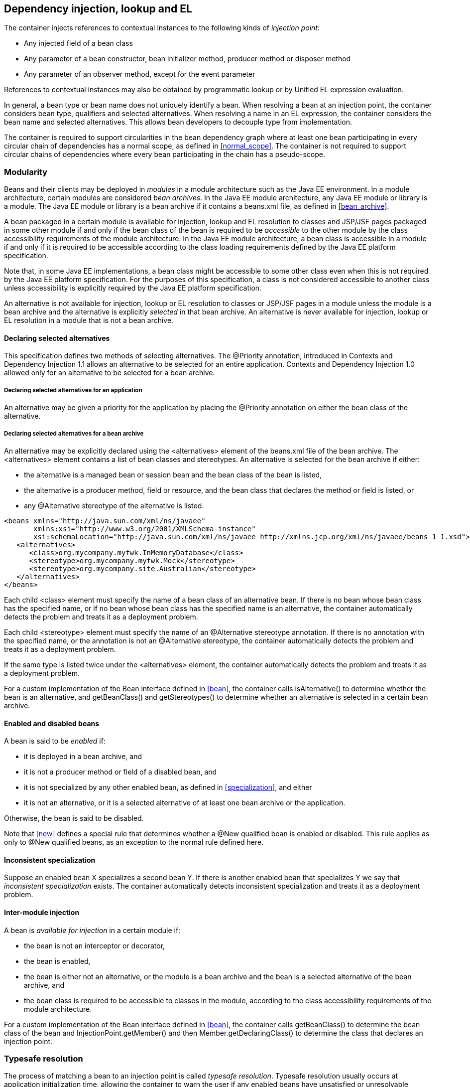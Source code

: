 [[injection_el_resolution]]

== Dependency injection, lookup and EL

The container injects references to contextual instances to the following kinds of _injection point_:

* Any injected field of a bean class
* Any parameter of a bean constructor, bean initializer method, producer method or disposer method
* Any parameter of an observer method, except for the event parameter


References to contextual instances may also be obtained by programmatic lookup or by Unified EL expression evaluation.

In general, a bean type or bean name does not uniquely identify a bean. When resolving a bean at an injection point, the container considers bean type, qualifiers and selected alternatives. When resolving a name in an EL expression, the container considers the bean name and selected alternatives. This allows bean developers to decouple type from implementation.

The container is required to support circularities in the bean dependency graph where at least one bean participating in every circular chain of dependencies has a normal scope, as defined in <<normal_scope>>. The container is not required to support circular chains of dependencies where every bean participating in the chain has a pseudo-scope.

[[selection]]

=== Modularity

Beans and their clients may be deployed in _modules_ in a module architecture such as the Java EE environment. In a module architecture, certain modules are considered _bean archives_. In the Java EE module architecture, any Java EE module or library is a module. The Java EE module or library is a bean archive if it contains a +beans.xml+ file, as defined in <<bean_archive>>.

A bean packaged in a certain module is available for injection, lookup and EL resolution to classes and JSP/JSF pages packaged in some other module if and only if the bean class of the bean is required to be _accessible_ to the other module by the class accessibility requirements of the module architecture. In the Java EE module architecture, a bean class is accessible in a module if and only if it is required to be accessible according to the class loading requirements defined by the Java EE platform specification.

Note that, in some Java EE implementations, a bean class might be accessible to some other class even when this is not required by the Java EE platform specification. For the purposes of this specification, a class is not considered accessible to another class unless accessibility is explicitly required by the Java EE platform specification.

An alternative is not available for injection, lookup or EL resolution to classes or JSP/JSF pages in a module unless the module is a bean archive and the alternative is explicitly _selected_ in that bean archive. An alternative is never available for injection, lookup or EL resolution in a module that is not a bean archive.

[[declaring_selected_alternatives]]

==== Declaring selected alternatives

This specification defines two methods of selecting alternatives. The +@Priority+ annotation, introduced in Contexts and Dependency Injection 1.1 allows an alternative to be selected for an entire application. Contexts and Dependency Injection 1.0 allowed only for an alternative to be selected for a bean archive.

[[declaring_selected_alternatives_application]]

===== Declaring selected alternatives for an application 

An alternative may be given a priority for the application by placing the +@Priority+ annotation on either the bean class of the alternative.

[[declaring_selected_alternatives_bean_archive]]

===== Declaring selected alternatives for a bean archive


An alternative may be explicitly declared using the +<alternatives>+ element of the +beans.xml+ file of the bean archive. The +<alternatives>+ element contains a list of bean classes and stereotypes. An alternative is selected for the bean archive if either:

* the alternative is a managed bean or session bean and the bean class of the bean is listed,
* the alternative is a producer method, field or resource, and the bean class that declares the method or field is listed, or
* any +@Alternative+ stereotype of the alternative is listed.

[source,xml]
----
<beans xmlns="http://java.sun.com/xml/ns/javaee"
       xmlns:xsi="http://www.w3.org/2001/XMLSchema-instance"
       xsi:schemaLocation="http://java.sun.com/xml/ns/javaee http://xmlns.jcp.org/xml/ns/javaee/beans_1_1.xsd">
   <alternatives>
      <class>org.mycompany.myfwk.InMemoryDatabase</class>
      <stereotype>org.mycompany.myfwk.Mock</stereotype>
      <stereotype>org.mycompany.site.Australian</stereotype>
   </alternatives>
</beans>
----

Each child +<class>+ element must specify the name of a bean class of an alternative bean. If there is no bean whose bean class has the specified name, or if no bean whose bean class has the specified name is an alternative, the container automatically detects the problem and treats it as a deployment problem.

Each child +<stereotype>+ element must specify the name of an +@Alternative+ stereotype annotation. If there is no annotation with the specified name, or the annotation is not an +@Alternative+ stereotype, the container automatically detects the problem and treats it as a deployment problem.

If the same type is listed twice under the +<alternatives>+ element, the container automatically detects the problem and treats it as a deployment problem.

For a custom implementation of the +Bean+ interface defined in <<bean>>, the container calls +isAlternative()+ to determine whether the bean is an alternative, and +getBeanClass()+ and +getStereotypes()+ to determine whether an alternative is selected in a certain bean archive.

[[enablement]]

==== Enabled and disabled beans

A bean is said to be _enabled_ if:

* it is deployed in a bean archive, and
* it is not a producer method or field of a disabled bean, and
* it is not specialized by any other enabled bean, as defined in <<specialization>>, and either
* it is not an alternative, or it is a selected alternative of at least one bean archive or the application.


Otherwise, the bean is said to be disabled.

Note that <<new>> defines a special rule that determines whether a +@New+ qualified bean is enabled or disabled. This rule applies as only to +@New+ qualified beans, as an exception to the normal rule defined here.

[[inconsistent_specialization]]

==== Inconsistent specialization

Suppose an enabled bean X specializes a second bean Y. If there is another enabled bean that specializes Y we say that _inconsistent specialization_ exists. The container automatically detects inconsistent specialization and treats it as a deployment problem.

[[inter_module_injection]]

==== Inter-module injection

A bean is _available for injection_ in a certain module if:

* the bean is not an interceptor or decorator,
* the bean is enabled,
* the bean is either not an alternative, or the module is a bean archive and the bean is a selected alternative of the bean archive, and
* the bean class is required to be accessible to classes in the module, according to the class accessibility requirements of the module architecture.


For a custom implementation of the +Bean+ interface defined in <<bean>>, the container calls +getBeanClass()+ to determine the bean class of the bean and +InjectionPoint.getMember()+ and then +Member.getDeclaringClass()+ to determine the class that declares an injection point.

[[typesafe_resolution]]

=== Typesafe resolution

The process of matching a bean to an injection point is called _typesafe resolution_. Typesafe resolution usually occurs at application initialization time, allowing the container to warn the user if any enabled beans have unsatisfied or unresolvable ambiguous dependencies.

[[performing_typesafe_resolution]]

==== Performing typesafe resolution

The container considers bean type and qualifiers when resolving a bean to be injected to an injection point. The type and qualifiers of the injection point are called the _required type_ and _required qualifiers_.

A bean is _assignable_ to a given injection point if:

* The bean has a bean type that matches the required type. For this purpose, primitive types are considered to match their corresponding wrapper types in +java.lang+ and array types are considered to match only if their element types are identical. Parameterized and raw types are considered to match if they are identical or if the bean type is _assignable_ to the required type, as defined in <<assignable_parameters>> or <<delegate_assignable_parameters>>.
* The bean has all the required qualifiers. If no required qualifiers were explicitly specified, the container assumes the required qualifier +@Default+. A bean has a required qualifier if it has a qualifier with (a) the same type and (b) the same annotation member value for each member which is not annotated +@javax.enterprise.util.Nonbinding+.


A bean is eligible for injection to a certain injection point if:

* it is available for injection in the module that contains the class that declares the injection point, and
* it is assignable to the injection point (using <<assignable_parameters>>).


For a custom implementation of the +Bean+ interface defined in <<bean>>, the container calls +getTypes()+ and +getQualifiers()+ to determine the bean types and qualifiers.

[[unsatisfied_and_ambig_dependencies]]

==== Unsatisfied and ambiguous dependencies

An _unsatisfied dependency_ exists at an injection point when no bean is eligible for injection to the injection point. An _ambiguous dependency_ exists at an injection point when multiple beans are eligible for injection to the injection point.

Note that an unsatisfied or ambiguous dependency cannot exist for a decorator delegate injection point, defined in <<delegate_attribute>>.

When an ambiguous dependency exists, the container attempts to resolve the ambiguity. The container eliminates all eligible beans that are not alternatives selected for the bean archive, except for producer methods and fields of beans that are alternatives. If there is exactly one bean remaining, the container will select this bean, and the ambiguous dependency is called _resolvable_. If all the beans left are alternatives with a priority, then the container will select the alternative with the highest priority, and the ambiguous dependency is called _resolvable_.

The container must validate all injection points of all enabled beans, all observer methods, all disposer methods and all other Java EE component classes supporting injection when the application is initialized to ensure that there are no unsatisfied or unresolvable ambiguous dependencies. If an unsatisfied or unresolvable ambiguous dependency exists, the container automatically detects the problem and treats it as a deployment problem.

For a custom implementation of the +Bean+ interface defined in <<bean>>, the container calls +getInjectionPoints()+ to determine the set of injection points.

[[legal_injection_point_types]]

==== Legal injection point types

Any legal bean type, as defined in <<legal_bean_types>> may be the required type of an injection point. Furthermore, the required type of an injection point may contain a wildcard type parameter. However, a type variable is not a legal injection point type.

If an injection point type is a type variable, the container automatically detects the problem and treats it as a definition error.

[[assignable_parameters]]

==== Assignability of raw and parameterized types

A parameterized bean type is considered assignable to a raw required type if the raw types are identical and all type parameters of the bean type are either unbounded type variables or +java.lang.Object+.

A parameterized bean type is considered assignable to a parameterized required type if they have identical raw type and for each parameter:

* the required type parameter and the bean type parameter are actual types with identical raw type, and, if the type is parameterized, the bean type parameter is assignable to the required type parameter according to these rules, or
* the required type parameter is a wildcard, the bean type parameter is an actual type and the actual type is assignable to the upper bound, if any, of the wildcard and assignable from the lower bound, if any, of the wildcard, or
* the required type parameter is a wildcard, the bean type parameter is a type variable and the upper bound of the type variable is assignable to or assignable from the upper bound, if any, of the wildcard and assignable from the lower bound, if any, of the wildcard, or
* the required type parameter is an actual type, the bean type parameter is a type variable and the actual type is assignable from the upper bound, if any, of the type variable, or
* the required type parameter and the bean type parameter are both type variables and the upper bound of the required type parameter is assignable to the upper bound, if any, of the bean type parameter.


For example, +Dao+ is eligible for injection to any injection point of type +@Default Dao<Order>+, +@Default Dao<User>+, +@Default Dao<?>+, +@Default Dao<? extends Persistent>+ or +@Default Dao<X extends Persistent>+ where +X+ is a type variable.

[source, java]
----
public class Dao<T extends Persistent> { ... }
----

Furthermore, +UserDao+ is eligible for injection to any injection point of type +@Default Dao<User>+, +@Default Dao<?>+, +@Default Dao<? extends Persistent>+ or +@Default Dao<? extends User>+.

[source, java]
----
public class UserDao extends Dao<User> { ... }
----

A raw bean type is considered assignable to a parameterized required type if the raw types are identical and all type parameters of the required type are either unbounded type variables or java.lang.Object.

Note that a special set of rules, defined in <<delegate_assignable_parameters>>, apply if and only if the injection point is a decorator delegate injection point.

[[null]]

==== Primitive types and null values

For the purposes of typesafe resolution and dependency injection, primitive types and their corresponding wrapper types in the package +java.lang+ are considered identical and assignable. If necessary, the container performs boxing or unboxing when it injects a value to a field or parameter of primitive or wrapper type.

If an injection point of primitive type resolves to a producer method or producer field that returns a null value at runtime, the container must inject the primitive type's default value as defined by the Java Language Specification.

[[qualifier_annotation_members]]

==== Qualifier annotations with members

Qualifier types may have annotation members.

[source, java]
----
@PayBy(CHEQUE) class ChequePaymentProcessor implements PaymentProcessor { ... }
----

[source, java]
----
@PayBy(CREDIT_CARD) class CreditCardPaymentProcessor implements PaymentProcessor { ... }
----

Then only +ChequePaymentProcessor+ is a candidate for injection to the following attribute:

[source, java]
----
@Inject @PayBy(CHEQUE) PaymentProcessor paymentProcessor;
----

On the other hand, only +CreditCardPaymentProcessor+ is a candidate for injection to this attribute:

[source, java]
----
@Inject @PayBy(CREDIT_CARD) PaymentProcessor paymentProcessor;
----

The container calls the +equals()+ method of the annotation member value to compare values.

An annotation member may be excluded from consideration using the +@Nonbinding+ annotation.

[source, java]
----
@Qualifier
@Retention(RUNTIME)
@Target({METHOD, FIELD, PARAMETER, TYPE})
public @interface PayBy {
    PaymentMethod value();
    @Nonbinding String comment() default "";
}
----

Array-valued or annotation-valued members of a qualifier type should be annotated +@Nonbinding+ in a portable application. If an array-valued or annotation-valued member of a qualifier type is not annotated +@Nonbinding+, non-portable behavior results.

[[multiple_qualifiers]]

==== Multiple qualifiers

A bean class or producer method or field may declare multiple qualifiers.

[source, java]
----
@Synchronous @PayBy(CHEQUE) class ChequePaymentProcessor implements PaymentProcessor { ... }
----

Then +ChequePaymentProcessor+ would be considered a candidate for injection into any of the following attributes:

[source, java]
----
@Inject @PayBy(CHEQUE) PaymentProcessor paymentProcessor;
----

[source, java]
----
@Inject @Synchronous PaymentProcessor paymentProcessor;
----

[source, java]
----
@Inject @Synchronous @PayBy(CHEQUE) PaymentProcessor paymentProcessor;
----

A bean must declare _all_ of the qualifiers that are specified at the injection point to be considered a candidate for injection.

[[name_resolution]]

=== EL name resolution

The process of matching a bean to a name used in EL is called _name resolution_. Since there is no typing information available in EL, the container may consider only the bean name. Name resolution usually occurs at runtime, during EL expression evaluation.

An EL name resolves to a bean if:

* the bean has the given bean name, and* the bean is available for injection in the war containing
      the JSP or JSF page with the EL expression.

For a custom implementation of the +Bean+ interface defined in <<bean>>, the container calls +getName()+ to determine the bean name.

[[ambig_names]]

==== Ambiguous EL names

An _ambiguous EL name_ exists in an EL expression when an EL name resolves to multiple beans. When an ambiguous EL name exists, the container attempts to resolve the ambiguity. The container eliminates all beans that are not alternatives selected for the bean archive, except for producer methods and fields of beans that are alternatives. If there is exactly one bean remaining, the container will select this bean, and the ambiguous EL name is called _resolvable_. If all the beans left are alternatives with a priority, then the container will select the alternative with the highest priority, and the ambiguous dependency is called _resolvable_.

All unresolvable ambiguous EL names are detected by the container when the application is initialized. Suppose two beans are both available for injection in a certain war, and either:

* the two beans have the same bean name and the name is not resolvable, or
* the bean name of one bean is of the form +x.y+, where +y+ is a valid bean name, and +x+ is the bean name of the other bean,


the container automatically detects the problem and treats it as a deployment problem.

[[client_proxies]]

=== Client proxies

An injected reference, or reference obtained by programmatic lookup, is usually a _contextual reference_ as defined by <<contextual_reference>>.

A contextual reference to a bean with a normal scope, as defined in <<normal_scope>>, is not a direct reference to a contextual instance of the bean (the object returned by +Contextual.create()+). Instead, the contextual reference is a _client proxy_ object. A client proxy implements/extends some or all of the bean types of the bean and delegates all method calls to the current instance (as defined in <<normal_scope>>) of the bean.

There are a number of reasons for this indirection:

* The container must guarantee that when any valid injected reference to a bean of normal scope is invoked, the invocation is always processed by the current instance of the injected bean. In certain scenarios, for example if a request scoped bean is injected into a session scoped bean, or into a servlet, this rule requires an indirect reference. (Note that the +@Dependent+ pseudo-scope is not a normal scope.)
* The container may use a client proxy when creating beans with circular dependencies. This is only necessary when the circular dependencies are initialized via a managed bean constructor or producer method parameter. (Beans with scope +@Dependent+ never have circular dependencies.)
* Finally, client proxies may be passivated, even when the bean itself may not be. Therefore the container must use a client proxy whenever a bean with normal scope is injected into a bean with a passivating scope, as defined in <<passivating_scope>>. (On the other hand, beans with scope +@Dependent+ must be serialized along with their client.)


Client proxies are never required for a bean whose scope is a pseudo-scope such as +@Dependent+.

Client proxies may be shared between multiple injection points. For example, a particular container might instantiate exactly one client proxy object per bean. (However, this strategy is not required by this specification.)

[[client_proxy_invocation]]

==== Client proxy invocation

Every time a method of the bean is invoked upon a client proxy, the client proxy must:

* obtain a contextual instance of the bean, as defined in <<contextual_instance>>, and
* invoke the method upon this instance.


If the scope is not active, as specified in <<active_context>>, the client proxy rethrows the +ContextNotActiveException+ or +IllegalStateException+.

The behavior of all methods declared by +java.lang.Object+, except for +toString()+, is undefined for a client proxy. Portable applications should not invoke any method declared by +java.lang.Object+, except for +toString()+, on a client proxy.

[[injection]]

=== Dependency injection

From time to time the container instantiates beans and other Java EE component classes supporting injection. The resulting instance may or may not be a _contextual instance_ as defined by <<contextual_instance>>.

The container is required to perform dependency injection whenever it creates one of the following contextual objects:

* contextual instances of session beans, and
* contextual instances of managed beans.


The container is also required to perform dependency injection whenever it instantiates any of the following non-contextual objects:

* non-contextual instances of session beans (for example, session beans obtained by the application from JNDI or injected using +@EJB+),
* non-contextual instances of managed beans, and
* instances of any other Java EE component class supporting injection.

A Java EE 5 container is not required to support injection for non-contextual objects.

The container interacts with instances of beans and other Java EE component classes supporting injection by calling methods and getting and setting field values.

The object injected by the container may not be a direct reference to a contextual instance of the bean. Instead, it is an injectable reference, as defined by <<injectable_reference>>.

[[instantiation]]

==== Injection using the bean constructor

When the container instantiates a managed bean or session bean with a constructor annotated +@Inject+, the container calls this constructor, passing an injectable reference to each parameter. If there is no constructor annotated +@Inject+, the container calls the constructor with no parameters.

[[fields_initializer_methods]]

==== Injection of fields and initializer methods

When the container creates a new instance of a managed bean, session bean, or of any other Java EE component class supporting injection the container must:

* Initialize the values of all injected fields. The container sets the value of each injected field to an injectable reference.
* Call all initializer methods, passing an injectable reference to each parameter.


The container must ensure that:

* Initializer methods declared by a class X in the type hierarchy of the bean are called after all injected fields declared by X or by superclasses of X have been initialized, and after all Java EE component environment resource dependencies declared by X or by superclasses of X have been injected.
* Any +@PostConstruct+ callback declared by a class X in the type hierarchy of the bean is called after all initializer methods declared by X or by superclasses of X have been called, after all injected fields declared by X or by superclasses of X have been initialized, and after all Java EE component environment resource dependencies declared by X or by superclasses of X have been injected.
* Any servlet +init()+ method is called after all initializer methods have been called, all injected fields have been initialized and all Java EE component environment resource dependencies have been injected.


[[dependent_objects_destruction]]

==== Destruction of dependent objects

When the container destroys an instance of a bean or of any Java EE component class supporting injection, the container destroys all dependent objects, as defined in <<dependent_destruction>>, after the +@PreDestroy+ callback completes and after the servlet +destroy()+ method is called.

[[producer_or_disposer_methods_invocation]]

==== Invocation of producer or disposer methods

When the container calls a producer or disposer method, the behavior depends upon whether the method is static or non-static:

* If the method is static, the container must invoke the method.
* Otherwise, if the method is non-static, the container must:
* Obtain a contextual instance of the bean which declares the method, as defined by <<contextual_instance>>.
* Invoke the method upon this instance, as a business method invocation, as defined in <<biz_method>>.




The container passes an injectable reference to each injected method parameter. The container is also responsible for destroying dependent objects created during this invocation, as defined in <<dependent_destruction>>.

[[producer_fields_access]]

==== Access to producer field values

When the container accesses the value of a producer field, the value depends upon whether the field is static or non-static:

* If the producer field is static, the container must access the field value.
* Otherwise, if the producer field is non-static, the container must:
* Obtain an contextual instance of the bean which declares the producer field, as defined by <<contextual_instance>>.
* Access the field value of this instance.




[[observers_method_invocation]]

==== Invocation of observer methods

When the container calls an observer method (defined in <<observer_methods>>), the behavior depends upon whether the method is static or non-static:

* If the observer method is static, the container must invoke the method.
* Otherwise, if the observer method is non-static, the container must:
* Obtain a contextual instance of the bean which declares the observer method according to <<contextual_instance>>. If this observer method is a conditional observer method, obtain the contextual instance that already exists, only if the scope of the bean that declares the observer method is currently active, without creating a new contextual instance.
* Invoke the observer method on the resulting instance, if any, as a business method invocation, as defined in <<biz_method>>.




The container must pass the event object to the event parameter and an injectable instance to each injected method parameter. The container is also responsible for destroying dependent objects created during this invocation, as defined in <<dependent_destruction>>.

[[injection_point]]

==== Injection point metadata

The interface +javax.enterprise.inject.spi.InjectionPoint+ provides access to metadata about an injection point. An injection point may represent:

* an injected field or a parameter of a bean constructor, initializer method, producer method, disposer method or observer method, or
* an instance obtained dynamically using +Instance.get()+.
* an event instance obtained dynamically using +Event.select()+.

[source, java]
----
public interface InjectionPoint {
    public Type getType();
    public Set<Annotation> getQualifiers();
    public Bean<?> getBean();
    public Member getMember();
    public Annotated getAnnotated();
    public boolean isDelegate();
    public boolean isTransient();
}
----

* The +getBean()+ method returns the +Bean+ object representing the bean that defines the injection point. If the injection point does not belong to a bean, +getBean()+ returns a null value. If the injection point represents a dynamically obtained instance or event, the +getBean()+ method should return the +Bean+ object representing the bean that defines the +Instance+ injection point.
* The +getType()+ and +getQualifiers()+ methods return the required type and required qualifiers of the injection point. If the injection point represents a dynamically obtained instance, the +getType()+ and +getQualifiers()+ methods should return the required type (as defined by +Instance.select()+ or +Event.select()+), and required qualifiers of the injection point including any additional required qualifiers (as defined by +Instance.select()+ or +Event.select()+).
* The +getMember()+ method returns the +Field+ object in the case of field injection, the +Method+ object in the case of method parameter injection, or the +Constructor+ object in the case of constructor parameter injection. If the injection point represents a dynamically obtained instance, the +getMember()+ method returns the +Field+ object representing the field that defines the +Instance+ or +Event+ injection point in the case of field injection, the +Method+ object representing the method that defines the +Instance+ or +Event+ injection point in the case of method parameter injection, or the +Constructor+ object representing the constructor that defines the +Instance+ or +Event+ injection point in the case of constructor parameter injection.
* The +getAnnotated()+ method returns an instance of +javax.enterprise.inject.spi.AnnotatedField+ or +javax.enterprise.inject.spi.AnnotatedParameter+, depending upon whether the injection point is an injected field or a constructor/method parameter. If the injection point represents a dynamically obtained instance, then the +getAnnotated()+ method returns an instance of +javax.enterprise.inject.spi.AnnotatedField+ or +javax.enterprise.inject.spi.AnnotatedParameter+ representing the +Instance+ or +Event+ injection point, depending upon whether the injection point is an injected field or a constructor/method parameter.
* The +isDelegate()+ method returns +true+ if the injection point is a decorator delegate injection point, and +false+ otherwise. If the injection point represents a dynamically obtained instance then +isDelegate()+ returns false.
* The +isTransient()+ method returns +true+ if the injection point is a transient field, and +false+ otherwise. If the injection point represents a dynamically obtained instance or event then the +isTransient()+ method returns +true+ if the +Instance+ injection point is a transient field, and +false+ otherwise.


Occasionally, a component with scope +@Dependent+ needs to access metadata relating to the object into which it is injected. For example, the following producer method creates injectable ++Logger++ s. The log category of a +Logger+ depends upon the class of the object into which it is injected:

[source, java]
----
@Produces Logger createLogger(InjectionPoint injectionPoint) {
    return Logger.getLogger( injectionPoint.getMember().getDeclaringClass().getName() );    
}
----

The container must provide a bean with scope +@Dependent+, bean type +InjectionPoint+ and qualifier +@Default+, allowing dependent objects, as defined in <<dependent_objects>>, to obtain information about the injection point to which they belong. The built-in implementation must be a passivation capable dependency, as defined in <<passivation_capable_dependency>>.

If a bean that declares any scope other than +@Dependent+ has an injection point of type +InjectionPoint+ and qualifier +@Default+, the container automatically detects the problem and treats it as a definition error.

If a Java EE component class supporting injection that is not a bean has an injection point of type +InjectionPoint+ and qualifier +@Default+, the container automatically detects the problem and treats it as a definition error.

[[bean_metadata]]

==== Bean metadata

The interfaces +Bean+, +Interceptor+ and +Decorator+ provide metadata about a bean.

The container must provide beans allowing a bean instance to obtain a +Bean+, +Interceptor+ or +Decorator+ instance containing its metadata:

* a bean with scope +@Dependent+, qualifier +@Default+ 
      and type +Bean+  which can be injected into any bean instance* a bean with scope +@Dependent+, qualifier +@Default+ 
      and type +Interceptor+  which can be injected into any interceptor instance* a bean with scope +@Dependent+, qualifier +@Default+ 
      and type +Decorator+  which can be injected into any decorator instance

Additionally, the container must provide beans allowing interceptors and decorators to obtain information about the beans they intercept and decorate:

* a bean with scope +@Dependent+, qualifier +@Intercepted+ and type +Bean+ which can be injected into any interceptor instance, and
* a bean with scope +@Dependent+, qualifier +@Decorated+ and type +Bean+ which can be injected into any decorator instance.


These beans are passivation capable dependencies, as defined in <<passivation_capable_dependency>>.

If an +Interceptor+ instance is injected into a bean instance other than an interceptor instance, the container automatically detects the problem and treats it as a definition error.

If a +Decorator+ instance is injected into a bean instance other than a decorator instance, the container automatically detects the problem and treats it as a definition error.

If a +Bean+ instance with qualifier +@Intercepted+ is injected into a bean instance other than an interceptor instance, the container automatically detects the problem and treats it as a definition error.

If a +Bean+ instance with qualifier +@Decorated+ is injected into a bean instance other than a decorator instance, the container automatically detects the problem and treats it as a definition error.

The injection of bean metadata is restricted. If:

* the injection point is a field, an initializer method parameter or a bean constructor, with qualifier +@Default+, then the type parameter of the injected +Bean+, +Interceptor+ or +Decorator+ must be the same as the type declaring the injection point, or
* the injection point is a field, an initializer method parameter or a bean constructor of an interceptor, with qualifier +@Intercepted+, then the type parameter of the injected +Bean+ must be an unbounded wildcard, or
* the injection point is a field, an initializer method parameter or a bean constructor of a decorator, with qualifier +@Decorated+, then the type parameter of the injected +Bean+ must be the same as the delegate type, or
* the injection point is a producer method parameter then the type parameter of the injected +Bean+ must be the same as the producer method return type, or
* the injection point is a disposer method parameter then no +Bean+ instance can be injected, as a disposer method may resolve to more than one producer method.

Otherwise, the container automatically detects the problem and treats it as a definition error.

[source, java]
----
@Named("Order") public class OrderProcessor {
    
    @Inject Bean<OrderProcessor> bean;
    
    public void getBeanName() {
       return bean.getName();
    }
    
}
----

[[programmatic_lookup]]

=== Programmatic lookup

In certain situations, injection is not the most convenient way to obtain a contextual reference. For example, it may not be used when:

* the bean type or qualifiers vary dynamically at runtime, or
* depending upon the deployment, there may be no bean which satisfies the type and qualifiers, or
* we would like to iterate over all beans of a certain type.


In these situations, an instance of the +javax.enterprise.inject.Instance+ interface may be injected:

[source, java]
----
@Inject Instance<PaymentProcessor> paymentProcessor;
----

The method +get()+ returns a contextual reference:

[source, java]
----
PaymentProcessor pp = paymentProcessor.get();
----

Any combination of qualifiers may be specified at the injection point:

[source, java]
----
@Inject @PayBy(CHEQUE) Instance<PaymentProcessor> chequePaymentProcessor;
----

Or, the +@Any+ qualifier may be used, allowing the application to specify qualifiers dynamically:

[source, java]
----
@Inject @Any Instance<PaymentProcessor> anyPaymentProcessor;
...
Annotation qualifier = synchronously ? new SynchronousQualifier() : new AsynchronousQualifier();
PaymentProcessor pp = anyPaymentProcessor.select(qualifier).get().process(payment);

----

In this example, the returned bean has qualifier +@Synchronous+ or +@Asynchronous+ depending upon the value of +synchronously+.

Finally, the +@New+ qualifier may be used, allowing the application to obtain a +@New+ qualified bean, as defined in <<new>>:

[source, java]
----
@Inject @New(ChequePaymentProcessor.class) Instance<PaymentProcessor> chequePaymentProcessor;
----

It's even possible to iterate over a set of beans:

[source, java]
----
@Inject @Any Instance<PaymentProcessor> anyPaymentProcessor;
...
for (PaymentProcessor pp: anyPaymentProcessor) pp.test();

----

[[dynamic_lookup]]

==== The +Instance+ interface

The +Instance+ interface provides a method for obtaining instances of beans with a specified combination of required type and qualifiers, and inherits the ability to iterate beans with that combination of required type and qualifiers from +java.lang.Iterable+:

[source, java]
----
public interface Instance<T> extends Iterable<T>, Provider<T> {
      
    public Instance<T> select(Annotation... qualifiers);
    public <U extends T> Instance<U> select(Class<U> subtype, Annotation... qualifiers);
    public <U extends T> Instance<U> select(TypeLiteral<U> subtype, Annotation... qualifiers);
    
    public boolean isUnsatisfied();
    public boolean isAmbiguous();

    public void destroy(T instance);
      
}
----

For an injected +Instance+:

* the _required type_ is the type parameter specified at the injection point, and
* the _required qualifiers_ are the qualifiers specified at the injection point.


For example, this injected +Instance+ has required type +PaymentProcessor+ and required qualifier +@Any+:

[source, java]
----
@Inject @Any Instance<PaymentProcessor> anyPaymentProcessor;
----

The +select()+ method returns a child +Instance+ for a given required type and additional required qualifiers. If no required type is given, the required type is the same as the parent.

For example, this child +Instance+ has required type +AsynchronousPaymentProcessor+ and additional required qualifier +@Asynchronous+:

[source, java]
----
Instance<AsynchronousPaymentProcessor> async = anyPaymentProcessor.select( 
            AsynchronousPaymentProcessor.class, new AsynchronousQualifier() );
----

If an injection point of raw type +Instance+ is defined, the container automatically detects the problem and treats it as a definition error.

If two instances of the same qualifier type are passed to +select()+, an +IllegalArgumentException+ is thrown.

If an instance of an annotation that is not a qualifier type is passed to +select()+, an +IllegalArgumentException+ is thrown.

The +get()+ method must:

* Identify a bean that has the required type and required qualifiers and is eligible for injection into the class into which the parent +Instance+ was injected, according to the rules of typesafe resolution, as defined in <<performing_typesafe_resolution>>, resolving ambiguities according to <<unsatisfied_and_ambig_dependencies>>.
* If typesafe resolution results in an unsatisfied dependency, throw an +UnsatisfiedResolutionException+. If typesafe resolution results in an unresolvable ambiguous dependency, throw an +AmbiguousResolutionException+.
* Otherwise, obtain a contextual reference for the bean and the required type, as defined in <<contextual_reference>>.


The +iterator()+ method must:

* Identify the set of beans that have the required type and required qualifiers and are eligible for injection into the class into which the parent +Instance+ was injected, according to the rules of typesafe resolution, as defined in <<performing_typesafe_resolution>>.
* Return an +Iterator+, that iterates over the set of contextual references for the resulting beans and required type, as defined in <<contextual_reference>>.


The method +isUnsatisfied()+ returns +true+ if there is no bean that has the required type and qualifiers and is eligible for injection into the class into which the parent +Instance+ was injected, or +false+ otherwise.

The method +isAmbiguous()+ returns +true+ if there is more than one bean that has the required type and qualifiers and is eligible for injection into the class into which the parent +Instance+ was injected, or +false+ otherwise.

The method +destroy()+ instructs the container to destroy the instance. The bean instance passed to +destroy()+ should be a dependent scoped bean instance, or a client proxy for a normal scoped bean. Applications are encouraged to always call +destroy()+ when they no longer require an instance obtained from +Instance+. All built-in normal scoped contexts support destroying bean instances. An +UnsupportedOperationException+ is thrown if the active context object for the scope type of the bean does not support destroying bean instances.

[[builtin_instance]]

==== The built-in +Instance+

The container must provide a built-in bean with:

* +Instance<X>+ and +Provider<X>+ for every legal bean type +X+ in its set of bean types,
* every qualifier type in its set of qualifier types,
* scope +@Dependent+,
* no bean name, and
* an implementation provided automatically by the container.


The built-in implementation must be a passivation capable dependency, as defined in <<passivation_capable_dependency>>.

[[annotationliteral_typeliteral]]

==== Using +AnnotationLiteral+ and +TypeLiteral+

+javax.enterprise.util.AnnotationLiteral+ makes it easier to specify qualifiers when calling +select()+:

[source, java]
----
public PaymentProcessor getSynchronousPaymentProcessor(PaymentMethod paymentMethod) {
    
    class SynchronousQualifier extends AnnotationLiteral<Synchronous>
            implements Synchronous {}
    
    class PayByQualifier extends AnnotationLiteral<PayBy>
            implements PayBy {
        public PaymentMethod value() { return paymentMethod; }
    }
    
    return anyPaymentProcessor.select(new SynchronousQualifier(), new PayByQualifier()).get();
}
----

+javax.enterprise.util.TypeLiteral+ makes it easier to specify a parameterized type with actual type parameters when calling +select()+:

[source, java]
----
public PaymentProcessor<Cheque> getChequePaymentProcessor() {
    PaymentProcessor<Cheque> pp = anyPaymentProcessor
        .select( new TypeLiteral<PaymentProcessor<Cheque>>() {} ).get();
}
----

